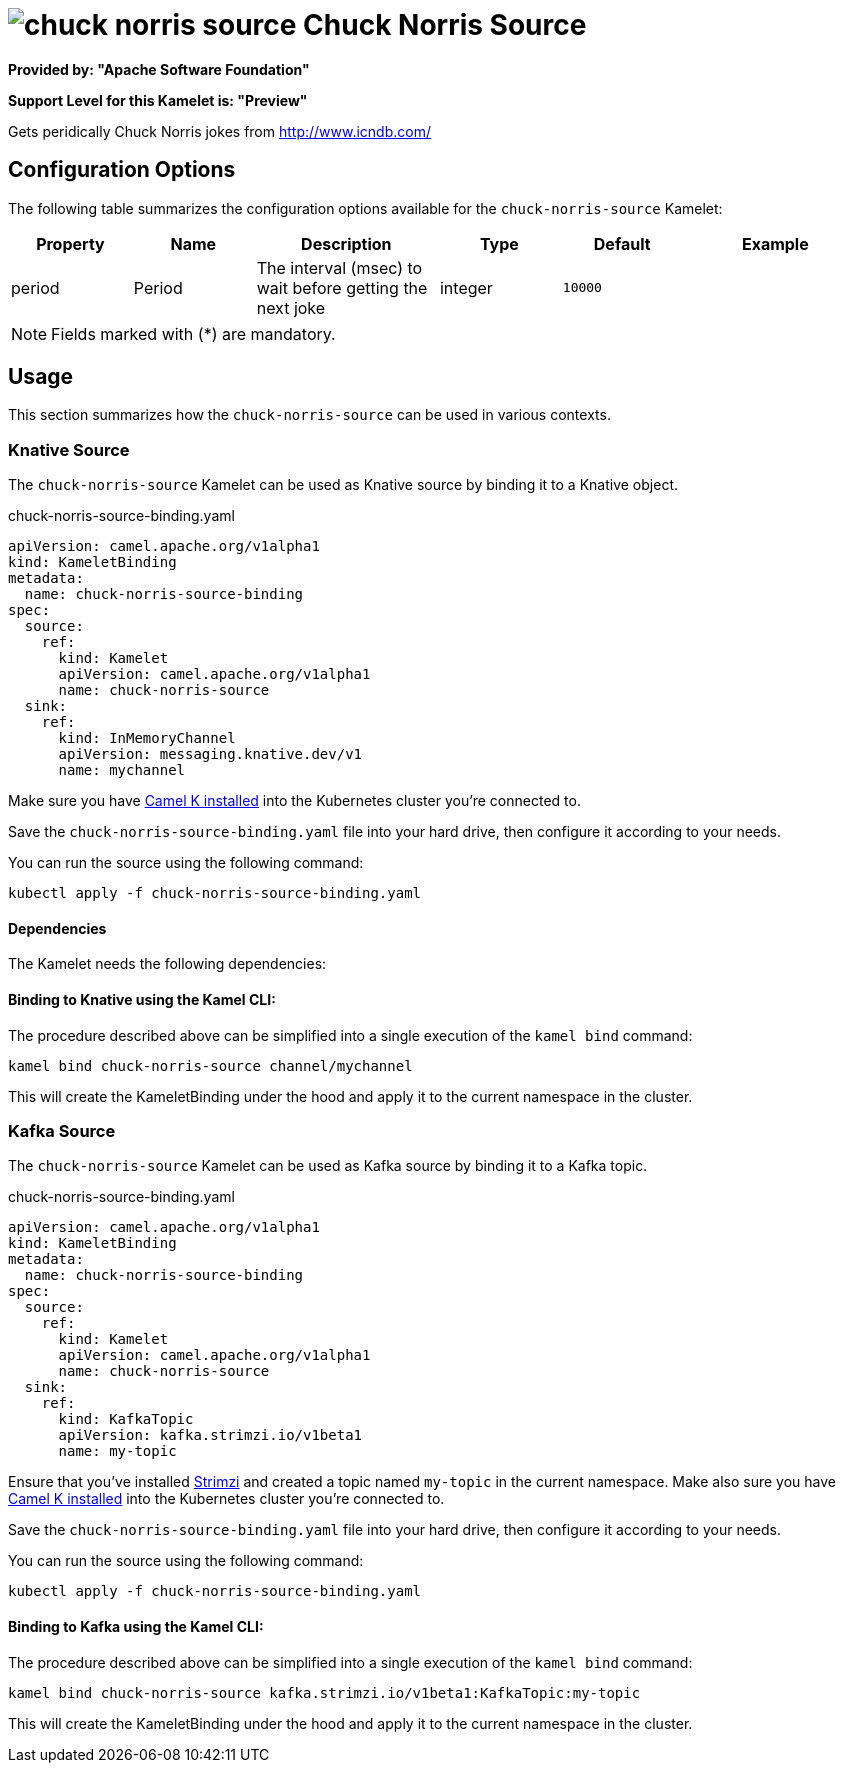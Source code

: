 // THIS FILE IS AUTOMATICALLY GENERATED: DO NOT EDIT
= image:kamelets/chuck-norris-source.svg[] Chuck Norris Source

*Provided by: "Apache Software Foundation"*

*Support Level for this Kamelet is: "Preview"*

Gets peridically Chuck Norris jokes from http://www.icndb.com/

== Configuration Options

The following table summarizes the configuration options available for the `chuck-norris-source` Kamelet:
[width="100%",cols="2,^2,3,^2,^2,^3",options="header"]
|===
| Property| Name| Description| Type| Default| Example
| period| Period| The interval (msec) to wait before getting the next joke| integer| `10000`| 
|===

NOTE: Fields marked with ({empty}*) are mandatory.

== Usage

This section summarizes how the `chuck-norris-source` can be used in various contexts.

=== Knative Source

The `chuck-norris-source` Kamelet can be used as Knative source by binding it to a Knative object.

.chuck-norris-source-binding.yaml
[source,yaml]
----
apiVersion: camel.apache.org/v1alpha1
kind: KameletBinding
metadata:
  name: chuck-norris-source-binding
spec:
  source:
    ref:
      kind: Kamelet
      apiVersion: camel.apache.org/v1alpha1
      name: chuck-norris-source
  sink:
    ref:
      kind: InMemoryChannel
      apiVersion: messaging.knative.dev/v1
      name: mychannel
  
----
Make sure you have xref:latest@camel-k::installation/installation.adoc[Camel K installed] into the Kubernetes cluster you're connected to.

Save the `chuck-norris-source-binding.yaml` file into your hard drive, then configure it according to your needs.

You can run the source using the following command:

[source,shell]
----
kubectl apply -f chuck-norris-source-binding.yaml
----

==== *Dependencies*

The Kamelet needs the following dependencies:

[camel:kamelet camel:timer camel:http camel:jsonpath]

==== *Binding to Knative using the Kamel CLI:*

The procedure described above can be simplified into a single execution of the `kamel bind` command:

[source,shell]
----
kamel bind chuck-norris-source channel/mychannel
----

This will create the KameletBinding under the hood and apply it to the current namespace in the cluster.

=== Kafka Source

The `chuck-norris-source` Kamelet can be used as Kafka source by binding it to a Kafka topic.

.chuck-norris-source-binding.yaml
[source,yaml]
----
apiVersion: camel.apache.org/v1alpha1
kind: KameletBinding
metadata:
  name: chuck-norris-source-binding
spec:
  source:
    ref:
      kind: Kamelet
      apiVersion: camel.apache.org/v1alpha1
      name: chuck-norris-source
  sink:
    ref:
      kind: KafkaTopic
      apiVersion: kafka.strimzi.io/v1beta1
      name: my-topic
  
----

Ensure that you've installed https://strimzi.io/[Strimzi] and created a topic named `my-topic` in the current namespace.
Make also sure you have xref:latest@camel-k::installation/installation.adoc[Camel K installed] into the Kubernetes cluster you're connected to.

Save the `chuck-norris-source-binding.yaml` file into your hard drive, then configure it according to your needs.

You can run the source using the following command:

[source,shell]
----
kubectl apply -f chuck-norris-source-binding.yaml
----

==== *Binding to Kafka using the Kamel CLI:*

The procedure described above can be simplified into a single execution of the `kamel bind` command:

[source,shell]
----
kamel bind chuck-norris-source kafka.strimzi.io/v1beta1:KafkaTopic:my-topic
----

This will create the KameletBinding under the hood and apply it to the current namespace in the cluster.

// THIS FILE IS AUTOMATICALLY GENERATED: DO NOT EDIT
